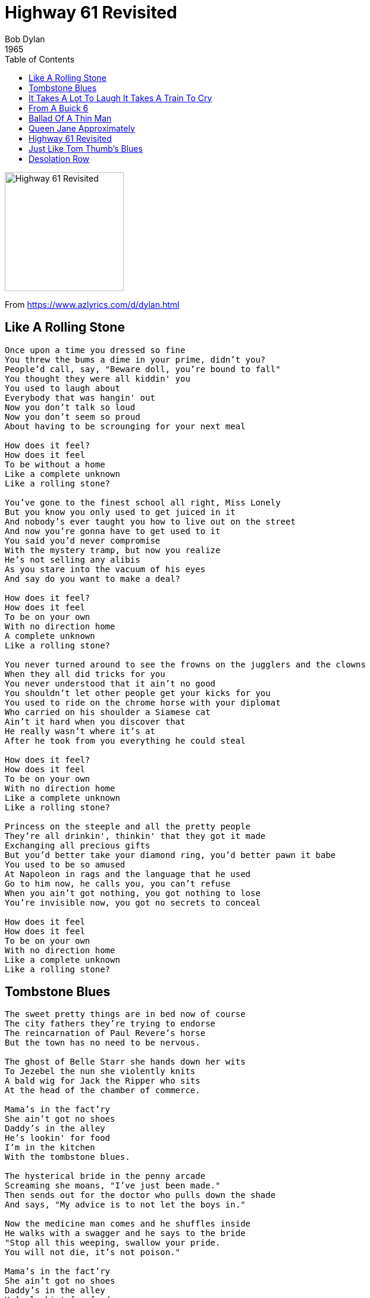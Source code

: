 = Highway 61 Revisited
Bob Dylan
1965
:toc:

image:../cover.jpg[Highway 61 Revisited,200,200]

From https://www.azlyrics.com/d/dylan.html

== Like A Rolling Stone

[verse]
____
Once upon a time you dressed so fine
You threw the bums a dime in your prime, didn't you?
People'd call, say, "Beware doll, you're bound to fall"
You thought they were all kiddin' you
You used to laugh about
Everybody that was hangin' out
Now you don't talk so loud
Now you don't seem so proud
About having to be scrounging for your next meal

How does it feel?
How does it feel
To be without a home
Like a complete unknown
Like a rolling stone?

You've gone to the finest school all right, Miss Lonely
But you know you only used to get juiced in it
And nobody's ever taught you how to live out on the street
And now you're gonna have to get used to it
You said you'd never compromise
With the mystery tramp, but now you realize
He's not selling any alibis
As you stare into the vacuum of his eyes
And say do you want to make a deal?

How does it feel?
How does it feel
To be on your own
With no direction home
A complete unknown
Like a rolling stone?

You never turned around to see the frowns on the jugglers and the clowns
When they all did tricks for you
You never understood that it ain't no good
You shouldn't let other people get your kicks for you
You used to ride on the chrome horse with your diplomat
Who carried on his shoulder a Siamese cat
Ain't it hard when you discover that
He really wasn't where it's at
After he took from you everything he could steal

How does it feel?
How does it feel
To be on your own
With no direction home
Like a complete unknown
Like a rolling stone?

Princess on the steeple and all the pretty people
They're all drinkin', thinkin' that they got it made
Exchanging all precious gifts
But you'd better take your diamond ring, you'd better pawn it babe
You used to be so amused
At Napoleon in rags and the language that he used
Go to him now, he calls you, you can't refuse
When you ain't got nothing, you got nothing to lose
You're invisible now, you got no secrets to conceal

How does it feel
How does it feel
To be on your own
With no direction home
Like a complete unknown
Like a rolling stone? 
____

== Tombstone Blues

[verse]
____
The sweet pretty things are in bed now of course
The city fathers they're trying to endorse
The reincarnation of Paul Revere's horse
But the town has no need to be nervous.

The ghost of Belle Starr she hands down her wits
To Jezebel the nun she violently knits
A bald wig for Jack the Ripper who sits
At the head of the chamber of commerce.

Mama's in the fact'ry
She ain't got no shoes
Daddy's in the alley
He's lookin' for food
I'm in the kitchen
With the tombstone blues.

The hysterical bride in the penny arcade
Screaming she moans, "I've just been made."
Then sends out for the doctor who pulls down the shade
And says, "My advice is to not let the boys in."

Now the medicine man comes and he shuffles inside
He walks with a swagger and he says to the bride
"Stop all this weeping, swallow your pride.
You will not die, it's not poison."

Mama's in the fact'ry
She ain't got no shoes
Daddy's in the alley
He's lookin' for food
I'm in the kitchen
With the tombstone blues.

Well, John the Baptist after torturing a thief
Looks up at his hero the Commander-in-Chief
Saying, "Tell me great hero, but please make it brief
Is there a hole for me to get sick in?"
The Commander-in-Chief answers him while chasing a fly
Saying, "Death to all those who would whimper and cry."
And dropping a bar bell he points to the sky
Saying, "The sun's not yellow it's chicken."

Mama's in the fact'ry
She ain't got no shoes
Daddy's in the alley
He's lookin' for food
I'm in the kitchen
With the tombstone blues.

The king of the Philistines his soldiers to save
Puts jawbones on their tombstones and flatters their graves
Puts the pied pipers in prison and fattens the slaves
Then sends them out to the jungle.

Gypsy Davey with a blowtorch he burns out their camps
With his faithful slave Pedro behind him he tramps
With a fantastic collection of stamps
To win friends and influence his uncle.

Mama's in the fact'ry
She ain't got no shoes
Daddy's in the alley
He's lookin' for food
I'm in trouble
With the tombstone blues.

The geometry of innocent flesh on the bone
Causes Galileo's math book to get thrown
At Delilah who's sitting worthlessly alone
But the tears on her cheeks are from laughter.

I wish I could give Brother Bill his great thrill
I would set him in chains at the top of the hill
Then send out for some pillars and Cecil B. DeMille
He could die happily ever after.

Mama's in the fact'ry
She ain't got no shoes
Daddy's in the alley
He's lookin' for food
I'm in the kitchen
With the tombstone blues.

Where Ma Raney and Beethoven once unwrapped their bed roll
Tuba players now rehearse around the flagpole
And the National Bank at a profit sells road maps for the soul
To the old folks' home in the college.

I wish I could write you a melody so plain
That could hold you, dear lady, from going insane
That could ease you and cool you and cease the pain
Of your useless and pointless knowledge

Mama's in the fact'ry
She ain't got no shoes
Daddy's in the alley
He's lookin' for food
I'm in the kitchen
With the tombstone blues.

Alright! 
____

== It Takes A Lot To Laugh It Takes A Train To Cry

[verse]
____
Well, I ride on a mailtrain, babe
Can't buy a thrill
Well, I've been up all night
Leanin' on the window sill
Well, if I die
On top of the hill
And if I don't make it
You know my baby will

Don't the moon look good, mama
Shinin' through the trees?
Don't the brakeman look good, mama
Flagging down the "Double E"?
Don't the sun look good
Goin' down over the sea?
Don't my gal look fine
When she's comin' after me?

Now the wintertime is coming
The windows are filled with frost
I went to tell everybody
But I could not get across
Well, I wanna be your lover, baby
I don't wanna be your boss
Don't say I never warned you
When your train gets lost 
____

== From A Buick 6

[verse]
____
I got this graveyard woman, you know she keeps my kids
But my soulful mama, you know she keeps me hid
She's a junkyard angel and she always gives me bread
Well, if I go down dyin' you know she bound to put a blanket on my bed

Well, when the pipeline gets broken and I'm lost on the river bridge
I'm all cracked up on the highway and on the water's edge
She comes down the thruway ready to sew me up with the thread
Well, if I go down dyin' you know she bound to put a blanket on my bed

Well, she don't make me nervous, she don't talk too much
She walks like Bo Diddley and she don't need no crutch
She keeps this four-ten all loaded with lead
Well, if I go down dyin' you know she bound to put a blanket on my bed

Well, you know I need a steam shovel mama to keep away the dead
I need a dump truck baby to unload my head
She brings me everything and more, and just like I said
Well, if I go down dyin' you know she bound to put a blanket on my bed 
____

== Ballad Of A Thin Man

[verse]
____
You walk into the room
With your pencil in your hand
You see somebody naked
And you, you say, "Who is that man?"
You try so hard
But you don't understand
Just what you will say
When you get home

Because something is happening here
But you don't know what it is
Do you, Mister Jones?

You raise up your head
And you ask, "Is this where it is?"
And somebody points to you and says
"It's his"
And you say, "What's mine?"
And somebody else says, "Well what is?"
And you say, "Oh my God
Am I here all alone?"

But something is happening
And you don't know what it is
Do you, Mister Jones?

You hand in your ticket
And you go watch the geek
Who immediately walks up to you
When he hears you speak
And says, "How does it feel
To be such a freak?"
And you say, "Impossible"
As he hands you a bone

And something is happening here
But you don't know what it is
Do you, Mister Jones?

You have many contacts
Among the lumberjacks
To get you facts
When someone attacks your imagination
But nobody has any respect
Anyway they already expect you
To all give a check
To tax-deductible charity organizations
You've been with the professors
And they've all liked your looks
With great lawyers you have
Discussed lepers and crooks
You've been through all of
F. Scott Fitzgerald's books
You're very well read
It's well known

But something is happening here
And you don't know what it is
Do you, Mister Jones?

Well, the sword swallower, he comes up to you
And then he kneels
He crosses himself
And then he clicks his high heels
And without further notice
He asks you how it feels
And he says, "Here is your throat back
Thanks for the loan"

And you know something is happening
But you don't know what it is
Do you, Mister Jones?

Now you see this one-eyed midget
Shouting the word "NOW"
And you say, "For what reason?"
And he says, "How?"
And you say, "What does this mean?"
And he screams back, "You're a cow
Give me some milk
Or else go home"

And you know something's happening
But you don't know what it is
Do you, Mister Jones?

Well, you walk into the room
Like a camel and then you frown
You put your eyes in your pocket
And your nose on the ground
There ought to be a law
Against you comin' around
You should be made
To wear earphones

'Cause something is happening
And you don't know what it is
Do you, Mister Jones? 
____

== Queen Jane Approximately

[verse]
____
When your mother sends back all your invitations
And your father to your sister he explains
That you're tired of yourself and all of your creations
Won't you come see me, Queen Jane ?
Won't you come see me, Queen Jane ?

Now when all of the flower ladies want back what they have lent you
And the smell of their roses does not remain
And all of your children start to resent you
Won't you come see me, Queen Jane ?
Won't you come see me, Queen Jane ?

Now when all the clowns that you have commissioned
Have died in battle or in vain
And you're sick of all this repetition
Won't you come see me, Queen Jane ?
Won't you come see me, Queen Jane ?

When all of your advisers heave their plastic
At your feet to convince you of your pain
Trying to prove that your conclusions should be more drastic
Won't you come see me, Queen Jane ?
Won't you come see me, Queen Jane ?

Now when all of the bandits that you turned your other cheek to
All lay down their bandanas and complain
And you want somebody you don't have to speak to
Won't you come see me, Queen Jane ?
Won't you come see me, Queen Jane ? 
____

== Highway 61 Revisited

[verse]
____
Oh God said to Abraham, "Kill me a son"
Abe says, "Man, you must be puttin' me on"
God say, "No." Abe say, "What?"
God say, "You can do what you want Abe, but
The next time you see me comin' you better run"
Well Abe says, "Where you want this killin' done?"
God says. "Out on Highway 61"

Well Georgia Sam he had a bloody nose
Welfare Department they wouldn't give him no clothes
He asked poor Howard where can I go
Howard said there's only one place I know
Sam said tell me quick man I got to run
Ol' Howard just pointed with his gun
And said that way down on Highway 61

Well Mack the finger said to Louie the King
I got forty red white and blue shoe strings
And a thousand telephones that don't ring
Do you know where I can get rid of these things
And Louie the King said let me think for a minute son
And he said yes I think it can be easily done
Just take everything down to Highway 61

Now the fifth daughter on the twelfth night
Told the first father that things weren't right
My complexion she said is much too white
He said come here and step into the light he says hmmm you're right
Let me tell second mother this has been done
But the second mother was with the seventh son
And they were both out on Highway 61

Now the rowin' gambler he was very bored
He was tryin' to create a next world war
He found a promoter who nearly fell off the floor
He said I never engaged in this kind of thing before
But yes I think it can be very easily done
We'll just put some bleachers out in the sun
And have it on Highway 61
____

== Just Like Tom Thumb's Blues

[verse]
____
When you're lost in the rain in Juarez
And it's Eastertime too
And your gravity fails
And negativity don't pull you through
Don't put on any airs
When you're down on Rue Morgue Avenue
They got some hungry women there
And they really make a mess outa you.

Now if you see Saint Annie
Please tell her thanks a lot
I cannot move
My fingers are all in a knot
I don't have the strength
To get up and take another shot
And my best friend, my doctor
Won't even say what it is I've got.

Sweet Melinda
The peasants call her the goddess of gloom
She speaks good English
And she invites you up into her room
And you're so kind
And careful not to go to her too soon
And she takes your voice
And leaves you howling at the moon.

Up on Housing Project Hill
It's either fortune or fame
You must pick up one or the other
Though neither of them are to be what they claim
If you're lookin' to get silly
You better go back to from where you came
Because the cops don't need you
And man they expect the same.
Now all the authorities
They just stand around and boast
How they blackmailed the sergeant-at-arms
Into leaving his post
And picking up Angel who
Just arrived here from the coast
Who looked so fine at first
But left looking just like a ghost.

I started out on burgundy
But soon hit the harder stuff
Everybody said they'd stand behind me
When the game got rough
But the joke was on me
There was nobody even there to bluff
I'm going back to New York City
I do believe I've had enough.
____

== Desolation Row

[verse]
____
They're selling postcards of the hanging
They're painting the passports brown
The beauty parlor is filled with sailors
The circus is in town
Here comes the blind commissioner
They've got him in a trance
One hand is tied to the tight-rope walker
The other is in his pants
And the riot squad they're restless
They need somewhere to go
As Lady and I look out tonight
From Desolation Row.

Cinderella, she seems so easy
"It takes one to know one," she smiles
And puts her hands in her back pockets
Bette Davis style
And in comes Romeo, he's moaning,
"You belong to Me I Believe."
And someone says, "You're in the wrong place, my friend
You'd better leave."
And the only sound that's left
After the ambulances go
Is Cinderella sweeping up
On Desolation Row.

Now the moon is almost hidden
The stars are beginning to hide
The fortune-telling lady
Has even taken all her things inside
All except for Cain and Abel
And the hunchback of Notre Dame
Everybody is making love
Or else expecting rain
And the Good Samaritan, he's dressing
He's getting ready for the show
He's going to the carnival tonight
On Desolation Row.

Ophelia, she's 'neath the window
For her I feel so afraid
On her twenty-second birthday
She already is an old maid
To her, death is quite romantic
She wears an iron vest
Her profession's her religion
Her sin is her lifelessness
And though her eyes are fixed upon
Noah's great rainbow
She spends her time peeking
Into Desolation Row.

Einstein, disguised as Robin Hood
With his memories in a trunk
Passed this way an hour ago
With his friend, a jealous monk
NOW, he looked so immaculately frightful
As he bummed a cigarette
Then he went off sniffing drainpipes
And reciting the alphabet
You would not think to look at him
But he was famous long ago
For playing the electric violin
On Desolation Row.

Dr. Filth, he keeps his world
Inside of a leather cup
But all his sexless patients
They ARE trying to blow it up
Now his nurse, some local loser
She's in charge of the cyanide hole
And she also keeps the cards that read
"Have Mercy on His Soul"
They all play on the penny whistle
You can hear them blow
If you lean your head out far enough

From Desolation Row.
Across the street they've nailed the curtains
They're getting ready for the feast
The Phantom of the Opera
In a perfect image of a priest
They are spoon-feeding Casanova
To get him to feel more assured
Then they'll kill him with self-confidence
After poisoning him with words
And the Phantom's shouting to skinny girls
"Get outta here if you don't know"
Casanova is just being punished for going
To Desolation Row.

At midnight all the agents
And the superhuman crew
Come out and round up everyone
That knows more than they do
Then they bring them to the factory
Where the heart-attack machine
Is strapped across their shoulders
And then the kerosene
Is brought down from the castles
By insurance men who go
Check to see that nobody is escaping
To Desolation Row.

Praise be to Nero's Neptune
The Titanic sails at dawn
Everybody's shouting
"Which side are you on?"
And Ezra Pound and T. S. Eliot
Fighting in the captain's tower
While calypso singers laugh at them
And fishermen hold flowers
Between the windows of the sea
Where lovely mermaids flow
And nobody has to think too much
About Desolation Row.

Yes, I received your letter yesterday
About the time the door knob broke
When you asked me how I was doing
Or was that some kind of joke?
All these people that you mention
Yes, I know them, they're quite lame
I had to rearrange their faces
And give them all another name
Right now I can't read too good
Don't send me no more letters no
Not unless you mail them
From Desolation Row. 
____s
